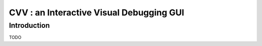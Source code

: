 CVV : an Interactive Visual Debugging GUI
*****************************************

.. highlight:: cpp


Introduction
++++++++++++

TODO
